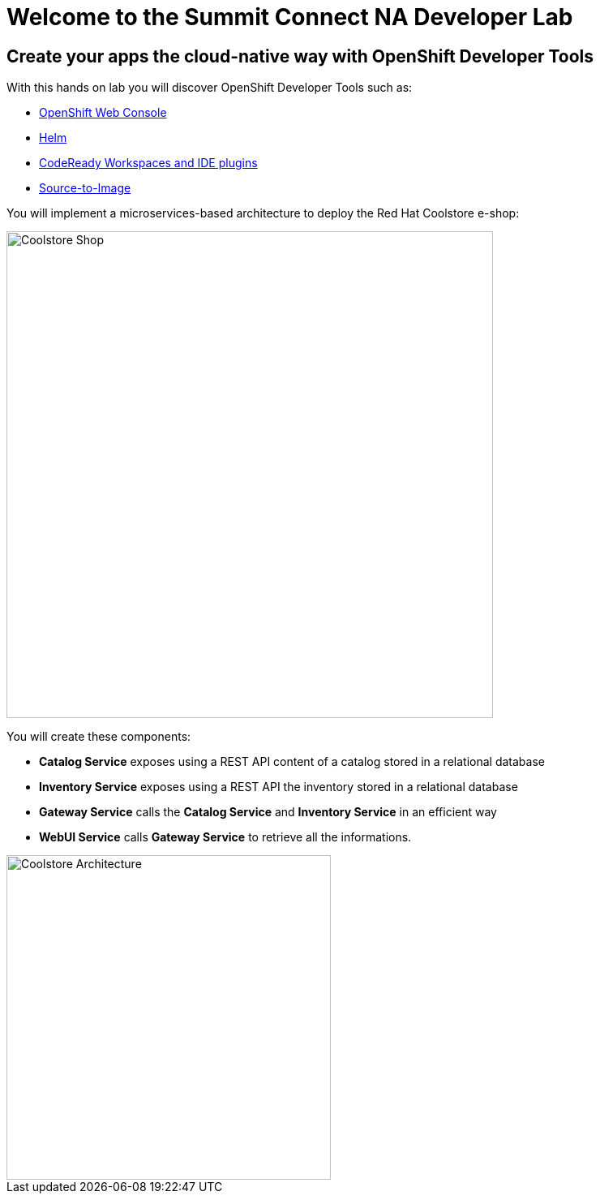 = Welcome to the Summit Connect NA Developer Lab 
:page-layout: home
:!sectids:

[.text-center.strong]
== Create your apps the cloud-native way with OpenShift Developer Tools

With this hands on lab you will discover OpenShift Developer Tools such as:

* link:https://docs.openshift.com/container-platform/4.10/web_console/web-console.html[OpenShift Web Console]
* link:https://helm.sh[Helm]
* link:https://developers.redhat.com/products/openshift-dev-spaces/overview[CodeReady Workspaces and IDE plugins]
* link:https://docs.openshift.com/container-platform/4.10/openshift_images/using_images/using-s21-images.html[Source-to-Image]

You will implement a microservices-based architecture to deploy the Red Hat Coolstore e-shop:

image::https://github.com/modernizing-java-applications-book/web-nodejs/blob/main/coolstore-web.png?raw=true[Coolstore Shop,600] 

You will create these components:

* **Catalog Service** exposes using a REST API content of a catalog stored in a relational database
* **Inventory Service** exposes using a REST API the inventory stored in a relational database
* **Gateway Service** calls the **Catalog Service** and **Inventory Service** in an efficient way
* **WebUI Service** calls **Gateway Service** to retrieve all the informations.

image::https://raw.githubusercontent.com/modernizing-java-applications-book/web-nodejs/main/coolstore-arch.png[Coolstore Architecture,400] 

